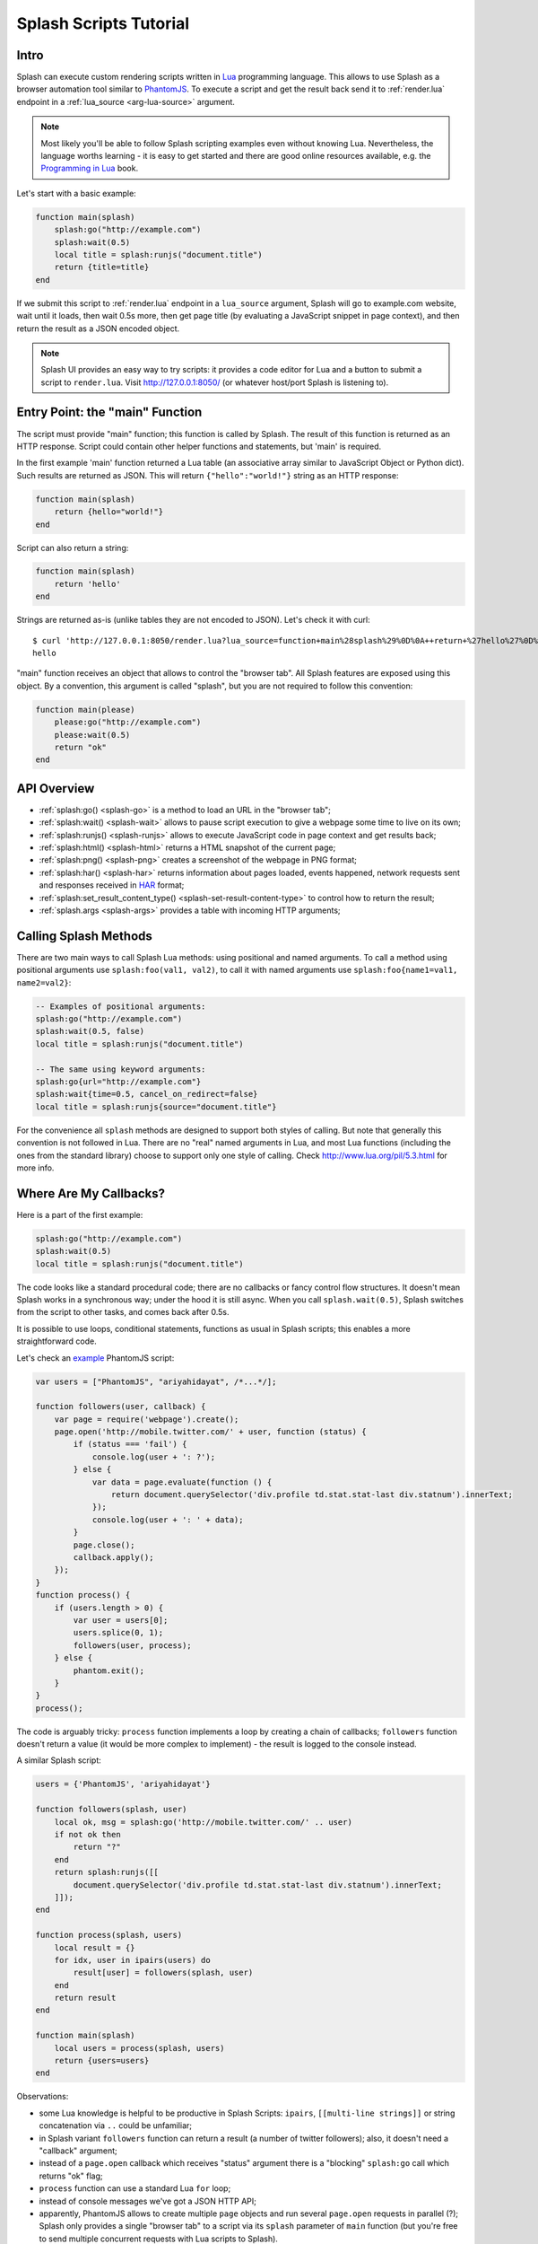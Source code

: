 .. _scripting-tutorial:

Splash Scripts Tutorial
=======================

Intro
-----

Splash can execute custom rendering scripts written in Lua_ programming language.
This allows to use Splash as a browser automation tool similar to PhantomJS_.
To execute a script and get the result back send it to :ref:`render.lua`
endpoint in a :ref:`lua_source <arg-lua-source>` argument.

.. note::

    Most likely you'll be able to follow Splash scripting examples even
    without knowing Lua. Nevertheless, the language worths learning - it
    is easy to get started and there are good online resources available,
    e.g. the `Programming in Lua`_ book.

.. _Programming in Lua: http://www.lua.org/pil/contents.html
.. _Lua: http://www.lua.org/
.. _PhantomJS: http://phantomjs.org/

Let's start with a basic example:

.. code-block:: lua

     function main(splash)
         splash:go("http://example.com")
         splash:wait(0.5)
         local title = splash:runjs("document.title")
         return {title=title}
     end

If we submit this script to :ref:`render.lua` endpoint in a ``lua_source``
argument, Splash will go to example.com website, wait until it loads,
then wait 0.5s more, then get page title (by evaluating a JavaScript snippet
in page context), and then return the result as a JSON encoded object.

.. note::

    Splash UI provides an easy way to try scripts: it provides a code editor
    for Lua and a button to submit a script to ``render.lua``. Visit
    http://127.0.0.1:8050/ (or whatever host/port Splash is listening to).

Entry Point: the "main" Function
--------------------------------

The script must provide "main" function; this function is called by Splash.
The result of this function is returned as an HTTP response.
Script could contain other helper functions and statements,
but 'main' is required.

In the first example 'main' function returned a Lua table (an associative array
similar to JavaScript Object or Python dict). Such results are returned as
JSON. This will return ``{"hello":"world!"}`` string as an HTTP response:

.. code-block:: lua

    function main(splash)
        return {hello="world!"}
    end

Script can also return a string:

.. code-block:: lua

    function main(splash)
        return 'hello'
    end

Strings are returned as-is (unlike tables they are not encoded to JSON).
Let's check it with curl::

    $ curl 'http://127.0.0.1:8050/render.lua?lua_source=function+main%28splash%29%0D%0A++return+%27hello%27%0D%0Aend'
    hello

"main" function receives an object that allows to control the "browser tab".
All Splash features are exposed using this object. By a convention, this
argument is called "splash", but you are not required to follow this convention:

.. code-block:: lua

    function main(please)
        please:go("http://example.com")
        please:wait(0.5)
        return "ok"
    end

API Overview
------------

* :ref:`splash:go() <splash-go>` is a method to load an URL in the "browser tab";
* :ref:`splash:wait() <splash-wait>` allows to pause script execution to give
  a webpage some time to live on its own;
* :ref:`splash:runjs() <splash-runjs>` allows to execute JavaScript code in page
  context and get results back;
* :ref:`splash:html() <splash-html>` returns a HTML snapshot of the current page;
* :ref:`splash:png() <splash-png>` creates a screenshot of the webpage in PNG format;
* :ref:`splash:har() <splash-har>` returns information about pages loaded,
  events happened, network requests sent and responses received in HAR_ format;
* :ref:`splash:set_result_content_type() <splash-set-result-content-type>`
  to control how to return the result;
* :ref:`splash.args <splash-args>` provides a table with incoming HTTP arguments;

.. _HAR: http://www.softwareishard.com/blog/har-12-spec/

Calling Splash Methods
----------------------

There are two main ways to call Splash Lua methods: using positional and
named arguments. To call a method using positional arguments use
``splash:foo(val1, val2)``, to call it with named arguments
use ``splash:foo{name1=val1, name2=val2}``:

.. code-block:: lua

    -- Examples of positional arguments:
    splash:go("http://example.com")
    splash:wait(0.5, false)
    local title = splash:runjs("document.title")

    -- The same using keyword arguments:
    splash:go{url="http://example.com"}
    splash:wait{time=0.5, cancel_on_redirect=false}
    local title = splash:runjs{source="document.title"}

For the convenience all ``splash`` methods are designed to support both
styles of calling. But note that generally this convention is not
followed in Lua. There are no "real" named arguments in Lua, and most Lua
functions (including the ones from the standard library) choose to support
only one style of calling. Check http://www.lua.org/pil/5.3.html for more info.

Where Are My Callbacks?
-----------------------

Here is a part of the first example:

.. code-block:: lua

    splash:go("http://example.com")
    splash:wait(0.5)
    local title = splash:runjs("document.title")

The code looks like a standard procedural code; there are no callbacks
or fancy control flow structures. It doesn't mean Splash works in a synchronous
way; under the hood it is still async. When you call ``splash.wait(0.5)``,
Splash switches from the script to other tasks, and comes back after 0.5s.

It is possible to use loops, conditional statements, functions as usual
in Splash scripts; this enables a more straightforward code.

Let's check an `example <https://github.com/ariya/phantomjs/blob/master/examples/follow.js>`__
PhantomJS script:

.. code-block:: javascript

    var users = ["PhantomJS", "ariyahidayat", /*...*/];

    function followers(user, callback) {
        var page = require('webpage').create();
        page.open('http://mobile.twitter.com/' + user, function (status) {
            if (status === 'fail') {
                console.log(user + ': ?');
            } else {
                var data = page.evaluate(function () {
                    return document.querySelector('div.profile td.stat.stat-last div.statnum').innerText;
                });
                console.log(user + ': ' + data);
            }
            page.close();
            callback.apply();
        });
    }
    function process() {
        if (users.length > 0) {
            var user = users[0];
            users.splice(0, 1);
            followers(user, process);
        } else {
            phantom.exit();
        }
    }
    process();

The code is arguably tricky: ``process`` function implements a loop
by creating a chain of callbacks; ``followers`` function doesn't return a value
(it would be more complex to implement) - the result is logged to the console
instead.

A similar Splash script:

.. code-block:: lua

    users = {'PhantomJS', 'ariyahidayat'}

    function followers(splash, user)
        local ok, msg = splash:go('http://mobile.twitter.com/' .. user)
        if not ok then
            return "?"
        end
        return splash:runjs([[
            document.querySelector('div.profile td.stat.stat-last div.statnum').innerText;
        ]]);
    end

    function process(splash, users)
        local result = {}
        for idx, user in ipairs(users) do
            result[user] = followers(splash, user)
        end
        return result
    end

    function main(splash)
        local users = process(splash, users)
        return {users=users}
    end

Observations:

* some Lua knowledge is helpful to be productive in Splash Scripts:
  ``ipairs``, ``[[multi-line strings]]`` or string concatenation via
  ``..`` could be unfamiliar;
* in Splash variant ``followers`` function can return a result
  (a number of twitter followers); also, it doesn't need a "callback" argument;
* instead of a ``page.open`` callback which receives "status" argument
  there is a "blocking" ``splash:go`` call which returns "ok" flag;
* ``process`` function can use a standard Lua ``for`` loop;
* instead of console messages we've got a JSON HTTP API;
* apparently, PhantomJS allows to create multiple ``page`` objects and
  run several ``page.open`` requests in parallel (?); Splash only provides
  a single "browser tab" to a script via its ``splash`` parameter of ``main``
  function (but you're free to send multiple concurrent requests with
  Lua scripts to Splash).

There are great PhantomJS wrappers like CasperJS_ and NightmareJS_ which
(among other things) bring a sync-looking syntax to PhantomJS scripts by
providing custom control flow mini-languages. However, they all have their
own gotchas and edge cases (loops? moving code to helper functions? error
handling?). Splash scripts are standard Lua code.

.. _CasperJS: http://casperjs.org/
.. _NightmareJS: http://www.nightmarejs.org/


Living Without Callbacks
------------------------

In Splash scripts it is not explicit which calls are async and which calls
are blocking. It is a common criticism of coroutines/greenlets; check e.g.
`this <https://glyph.twistedmatrix.com/2014/02/unyielding.html>`__ article
for a good description of the problem. However, we feel that in Splash scripts
negative effects are not quite there: scripts are meant to be small,
shared state is minimized, and an API is designed to execute a single
command at time, so in most cases the control flow is linear.

If you want to be safe then think of all ``splash`` methods as of async;
consider that after you call ``splash:foo()`` a webpage being
rendered can change. Often that's the point of calling a method,
e.g. ``splash:wait(time)`` or ``splash:go(url)`` only make sense because
webpage changes after calling them, but still - keep it in mind.

Currently the only async methods are :ref:`splash-go` and :ref:`splash-wait`.
Most splash methods are currently **not** async, but thinking of them as
of async will allow your scripts to work if we ever change that.

.. note::

    For the curious, Splash uses Lua coroutines under the hood.

    Internally, "main" function is executed as a coroutine by Splash,
    and some of the ``splash:foo()`` methods use ``coroutine.yield``.
    See http://www.lua.org/pil/9.html for Lua coroutines tutorial.

Error Handling
--------------

There are two ways to report errors in Lua: raise an exception and return
an error flag. See http://www.lua.org/pil/8.3.html.

Splash uses the following convention:

1. for developer errors (e.g. incorrect function arguments) exception is raised;
2. for errors outside developer control (e.g. a non-responding remote website)
   status flag is returned: functions that can fail return ``ok, error_message``
   pairs which developer can either handle or ignore.

If ``main`` results in an unhandled exception then Splash returns HTTP 400
response with an error message.

It is possible to raise an exception manually using Lua ``error`` function:

.. code-block:: lua

    error("A message to be returned in a HTTP 400 response")

To handle Lua exceptions (and prevent Splash from returning HTTP 400 response)
use Lua ``pcall``; see http://www.lua.org/pil/8.4.html.

To convert "status flag" errors to exceptions Lua ``assert`` function can be used.
For example, if you expect a website to work and don't want to handle errors
manually, then ``assert`` allows to stop processing and return HTTP 400
if the assumption is wrong:

.. code-block:: lua

    local ok, msg = splash:go("http://example.com")
    if not ok then
        -- handle error somehow, e.g.
        error(msg)
    end

    -- a shortcut for the code above: use assert
    assert(splash:go("http://example.com"))

